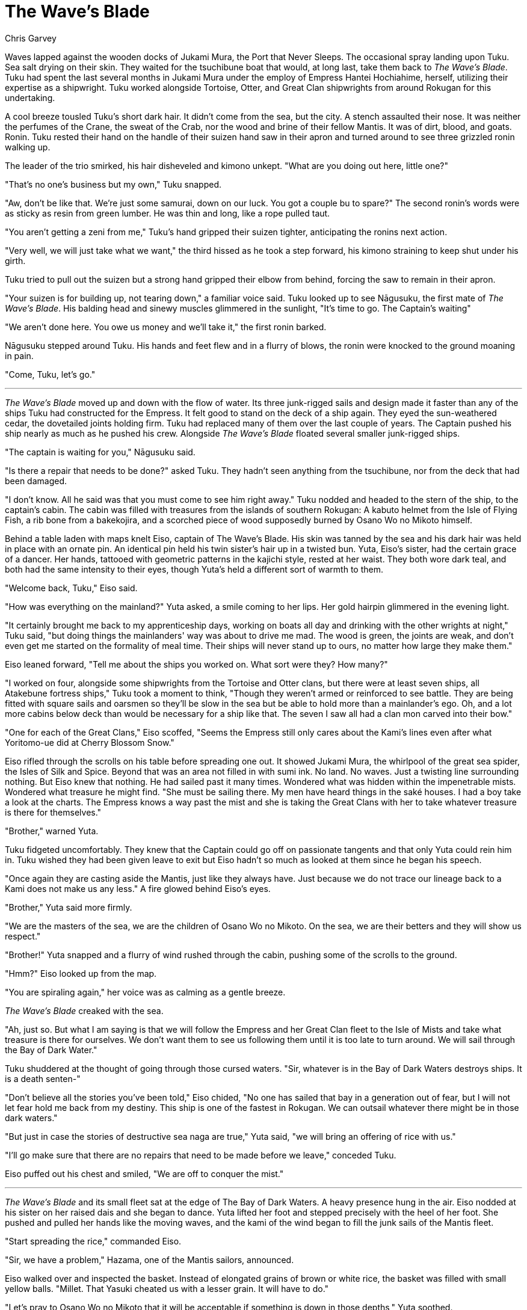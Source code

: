 :doctype: book
:icons: font
:page-background-image: image:background_lion.jpg[fit=fill, pdfwidth=100%]

= The Wave's Blade
Chris Garvey

Waves lapped against the wooden docks of Jukami Mura, the Port that Never Sleeps. The occasional spray landing upon Tuku. Sea salt drying on their skin. They waited for the tsuchibune boat that would, at long last, take them back to _The Wave's Blade_. Tuku had spent the last several months in Jukami Mura under the employ of Empress Hantei Hochiahime, herself, utilizing their expertise as a shipwright. Tuku worked alongside Tortoise, Otter, and Great Clan shipwrights from around Rokugan for this undertaking.

A cool breeze tousled Tuku's short dark hair. It didn't come from the sea, but the city. A stench assaulted their nose. It was neither the perfumes of the Crane, the sweat of the Crab, nor the wood and brine of their fellow Mantis. It was of dirt, blood, and goats. Ronin. Tuku rested their hand on the handle of their suizen hand saw in their apron and turned around to see three grizzled ronin walking up.

The leader of the trio smirked, his hair disheveled and kimono unkept. "What are you doing out here, little one?"

"That's no one's business but my own," Tuku snapped.

"Aw, don't be like that. We're just some samurai, down on our luck. You got a couple bu to spare?" The second ronin's words were as sticky as resin from green lumber. He was thin and long, like a rope pulled taut.

"You aren't getting a zeni from me," Tuku's hand gripped their suizen tighter, anticipating the ronins next action.

"Very well, we will just take what we want," the third hissed as he took a step forward, his kimono straining to keep shut under his girth.

Tuku tried to pull out the suizen but a strong hand gripped their elbow from behind, forcing the saw to remain in their apron.

"Your suizen is for building up, not tearing down," a familiar voice said. Tuku looked up to see Nāgusuku, the first mate of _The Wave's Blade_. His balding head and sinewy muscles glimmered in the sunlight, "It's time to go. The Captain's waiting"

"We aren't done here. You owe us money and we'll take it," the first ronin barked.

Nāgusuku stepped around Tuku. His hands and feet flew and in a flurry of blows, the ronin were knocked to the ground moaning in pain.

"Come, Tuku, let's go."

'''

_The Wave's Blade_ moved up and down with the flow of water. Its three junk-rigged sails and design made it faster than any of the ships Tuku had constructed for the Empress. It felt good to stand on the deck of a ship again. They eyed the sun-weathered cedar, the dovetailed joints holding firm. Tuku had replaced many of them over the last couple of years. The Captain pushed his ship nearly as much as he pushed his crew. Alongside _The Wave's Blade_ floated several smaller junk-rigged ships.

"The captain is waiting for you," Nāgusuku said.

"Is there a repair that needs to be done?" asked Tuku. They hadn't seen anything from the tsuchibune, nor from the deck that had been damaged.

"I don't know. All he said was that you must come to see him right away."
Tuku nodded and headed to the stern of the ship, to the captain's cabin. The cabin was filled with treasures from the islands of southern Rokugan: A kabuto helmet from the Isle of Flying Fish, a rib bone from a bakekojira, and a scorched piece of wood supposedly burned by Osano Wo no Mikoto himself.

Behind a table laden with maps knelt Eiso, captain of The Wave's Blade. His skin was tanned by the sea and his dark hair was held in place with an ornate pin. An identical pin held his twin sister's hair up in a twisted bun. Yuta, Eiso's sister, had the certain grace of a dancer. Her hands, tattooed with geometric patterns in the kajichi style, rested at her waist. They both wore dark teal, and both had the same intensity to their
eyes, though Yuta's held a different sort of warmth to them.

"Welcome back, Tuku," Eiso said.

"How was everything on the mainland?" Yuta asked, a smile coming to her lips. Her gold hairpin glimmered in the evening light.

"It certainly brought me back to my apprenticeship days, working on boats all day and drinking with the other wrights at night," Tuku said, "but doing things the mainlanders' way was about to drive me mad. The wood is green, the joints are weak, and don't even get me started on the formality of meal time. Their ships will never stand up to ours, no matter how large they make them."

Eiso leaned forward, "Tell me about the ships you worked on. What sort were they? How many?"

"I worked on four, alongside some shipwrights from the Tortoise and Otter clans, but there were at least seven ships, all Atakebune fortress ships," Tuku took a moment to think, "Though they weren't armed or reinforced to see battle. They are being fitted with square sails and oarsmen so they'll be slow in the sea but be able to hold more than a mainlander's ego. Oh, and a lot more cabins below deck than would be necessary for a ship like that. The seven I saw all had a clan mon carved into their bow."

"One for each of the Great Clans," Eiso scoffed, "Seems the Empress still only cares about the Kami's lines even after what Yoritomo-ue did at Cherry Blossom Snow."

Eiso rifled through the scrolls on his table before spreading one out. It showed Jukami Mura, the whirlpool of the great sea spider, the Isles of Silk and Spice. Beyond that was an area not filled in with sumi ink. No land. No waves. Just a twisting line surrounding nothing. But Eiso knew that nothing. He had sailed past it many times. Wondered what was hidden within the impenetrable mists. Wondered what treasure he might find. "She must be sailing there. My men have heard things in the saké houses. I had a boy take a look at the charts. The Empress knows a way past the mist and she is taking the Great Clans with her to take whatever treasure is there for themselves."

"Brother," warned Yuta.

Tuku fidgeted uncomfortably. They knew that the Captain could go off on passionate tangents and that only Yuta could rein him in. Tuku wished they had been given leave to exit but Eiso hadn't so much as looked at them since he began his speech.

"Once again they are casting aside the Mantis, just like they always have. Just because we do not trace our lineage back to a Kami does not make us any less." A fire glowed behind Eiso's eyes.

"Brother," Yuta said more firmly.

"We are the masters of the sea, we are the children of Osano Wo no Mikoto. On the sea, we are their betters and they will show us respect."

"Brother!" Yuta snapped and a flurry of wind rushed through the cabin, pushing some of the scrolls to the ground.

"Hmm?" Eiso looked up from the map.

"You are spiraling again," her voice was as calming as a gentle breeze.

_The Wave's Blade_ creaked with the sea.

"Ah, just so. But what I am saying is that we will follow the Empress and her Great Clan fleet to the Isle of Mists and take what treasure is there for ourselves. We don't want them to see us following them until it is too late to turn around. We will sail through the Bay of Dark Water."

Tuku shuddered at the thought of going through those cursed waters. "Sir, whatever is in the Bay of Dark Waters destroys ships. It is a death senten-"

"Don't believe all the stories you've been told," Eiso chided, "No one has sailed that bay in a generation out of fear, but I will not let fear hold me back from my destiny. This ship is one of the fastest in Rokugan. We can outsail whatever there might be in those dark waters."

"But just in case the stories of destructive sea naga are true," Yuta said, "we will bring an offering of rice with us."

"I'll go make sure that there are no repairs that need to be made before we leave," conceded Tuku.

Eiso puffed out his chest and smiled, "We are off to conquer the mist."

'''

_The Wave's Blade_ and its small fleet sat at the edge of The Bay of Dark Waters. A heavy presence hung in the air. Eiso nodded at his sister on her raised dais and she began to dance. Yuta lifted her foot and stepped precisely with the heel of her foot. She pushed and pulled her hands like the moving waves, and the kami of the wind began to fill the junk sails of the Mantis fleet.

"Start spreading the rice," commanded Eiso.

"Sir, we have a problem," Hazama, one of the Mantis sailors, announced.

Eiso walked over and inspected the basket. Instead of elongated grains of brown or white rice, the basket was filled with small yellow balls. "Millet. That Yasuki cheated us with a lesser grain. It will have to do."

"Let's pray to Osano Wo no Mikoto that it will be acceptable if something is down in those depths," Yuta soothed.

For half a day they spread the millet in the water one saké cup at a time. Kyūden Gotei had passed behind the Northern Storm Mountains when the waters began to churn.

"Yuta, it might be good to entreat the kami for more wind," Eiso called. A tentacle shot from the water followed by another and another, the sea spraying across the deck. Arms waved in the air like seaweed in a current. "Right now!"

Yuta clapped the back of her hand and stepped in a circle on her dais. The wind began to pick up.

"Ten men on the rudder, I want to turn on a zeni," Eiso yelled over the howling wind. "The rest of you, mind the rigging and keep those tentacles off of us!"

With every passing second, _The Wave's Blade_ picked up speed. White water formed around the bow. The men on the rudder strained as they pushed starboard and port to dodge the menacing tentacles. Some of the other ships in the fleet weren't quick enough, and were pulled below.

"Hard to port," Eiso yelled but it was too late. A tentacle grabbed ahold of the starboard railing, ripping away a section of gunwale. Waves poured over the deck making it slick.

Tuku strained at one of the ropes holding the junk sails as another tentacle plucked them up. Hazama ran over and plunged a kama sickle deep into the creature's flesh. Instantly and unceremoniously Tuku landed back on the deck as the tentacle recoiled in pain. _The Wave's Blade_ made a final run for the northern channel of the Isles of Silk and Spice. The tentacles lashed out, grasping for whatever it could reach. More pieces of the ship were rent apart but the tentacles could not find purchase on anything critical before The Wave's Blade and its fleet cleared the bay and entered the Northern Channel.

"What was that?" Tuku gasped.

"An Akkorokamui. An octopus god," Nāgusuku sputtered.

"See Eiso, you were right. The stories were wrong," Yuta panted. "That was most definitely not a naga."

Eiso narrowed his eyes at his sister, then looked through his spyglass out to sea, where he could see the white mists to the north and to the west, the Empress's fleet. A clear line began to roil through the clouds, a passage of daylight. "We run silently now, as far behind as we can manage without losing them. Prepare yourselves, we follow them in."

